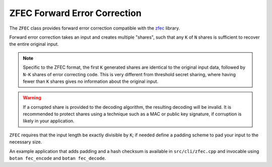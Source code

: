 ZFEC Forward Error Correction
===============================

.. versionadded:: 3.0.0

The ``ZFEC`` class provides forward error correction compatible
with the `zfec <https://github.com/tahoe-lafs/zfec>`_ library.

Forward error correction takes an input and creates multiple "shares",
such that any ``K`` of ``N`` shares is sufficient to recover the
entire original input.

.. note::
   Specific to the ZFEC format, the first ``K`` generated shares are
   identical to the original input data, followed by ``N-K`` shares of
   error correcting code. This is very different from threshold secret
   sharing, where having fewer than ``K`` shares gives no information
   about the original input.

.. warning::
   If a corrupted share is provided to the decoding algorithm, the
   resulting decoding will be invalid. It is recommended to protect
   shares using a technique such as a MAC or public key signature, if
   corruption is likely in your application.

``ZFEC`` requires that the input length be exactly divisible by ``K``;
if needed define a padding scheme to pad your input to the necessary
size.

An example application that adds padding and a hash checksum is available
in ``src/cli/zfec.cpp`` and invocable using ``botan fec_encode`` and
``botan fec_decode``.

.. cpp:class:: ZFEC

  .. cpp:function:: ZFEC(size_t k, size_t n)

     Set up for encoding or decoding using parameters ``k`` and ``n``.
     Both must be less than 256, and ``k`` must be less than ``n``.

  .. cpp:function:: void encode_shares(const std::vector<const uint8_t*>& shares, \
         size_t share_size, \
         std::function<void (size_t, const uint8_t[], size_t)> output_cb) const

     Encode ``K`` shares in ``shares`` each of length ``share_size`` into ``N``
     shares, also each of length ``share_size``. The ``output_cb`` function will
     be called once for each output share (in some unspecified and possibly
     non-deterministic order).

     The parameters to ``output_cb`` are: the share being output, the share
     contents, and the length of the encoded share (which will always be
     equal to ``share_size``).

  .. cpp:function:: void decode_shares(const std::map<size_t, const uint8_t*>& shares, \
         size_t share_size, \
         std::function<void (size_t, const uint8_t[], size_t)> output_cb) const

     Decode some set of shares into the original input. Each share is
     of ``share_size`` bytes. The shares are identified by a small
     integer (between 0 and 255).

     The parameters to ``output_cb`` are similar to that of ``encode_shares``.
